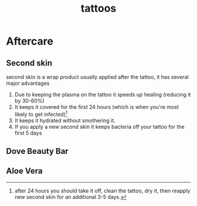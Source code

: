 :PROPERTIES:
:ID:       77952041-3ba4-4d52-ade4-59be4e5b0e8c
:END:
#+title: tattoos


* Aftercare
** Second skin
second skin is a wrap product usually applied after the tattoo, it has several major advantages
1. Due to keeping the plasma on the tattoo it speeds up healing (reducing it by 30-60%)
2. It keeps it covered for the first 24 hours (which is when you're most likely to get infected)[fn:1]
3. It keeps it hydrated without smothering it.
4. If you apply a new second skin it keeps bacteria off your tattoo for the first 5 days

** Dove Beauty Bar

** Aloe Vera


[fn:1]after 24 hours you should take it off, clean the tattoo, dry it, then reapply new second skin for an additional 3-5 days.
